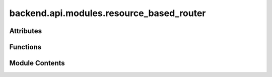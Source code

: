 backend.api.modules.resource_based_router
=========================================

.. py:module:: backend.api.modules.resource_based_router

.. autoapi-nested-parse::

   Contains the routes for handling resource-based conformance checking.



Attributes
----------

.. autoapisummary::

   backend.api.modules.resource_based_router.ReturnGraphType
   backend.api.modules.resource_based_router.router
   backend.api.modules.resource_based_router.MODULE_NAME


Functions
---------

.. autoapisummary::

   backend.api.modules.resource_based_router.compute_sna_metrics
   backend.api.modules.resource_based_router.get_handover_of_work_metric
   backend.api.modules.resource_based_router.get_subcontracting_metric
   backend.api.modules.resource_based_router.get_working_together_metric
   backend.api.modules.resource_based_router.get_similar_activities_metric
   backend.api.modules.resource_based_router.get_organizational_roles_result
   backend.api.modules.resource_based_router.get_distinct_activities
   backend.api.modules.resource_based_router.get_distinct_activities_pql
   backend.api.modules.resource_based_router.get_resource_activity_frequency
   backend.api.modules.resource_based_router.get_resource_activity_frequency_pql
   backend.api.modules.resource_based_router.get_resource_activity_completions
   backend.api.modules.resource_based_router.get_resource_activity_completions_pql
   backend.api.modules.resource_based_router.get_resource_case_completions
   backend.api.modules.resource_based_router.get_resource_case_completions_pql
   backend.api.modules.resource_based_router.get_resource_fraction_case_completions
   backend.api.modules.resource_based_router.get_resource_fraction_case_completions_pql
   backend.api.modules.resource_based_router.get_resource_average_workload
   backend.api.modules.resource_based_router.get_resource_average_workload_pql
   backend.api.modules.resource_based_router.get_resource_multitasking
   backend.api.modules.resource_based_router.get_resource_average_activity_duration
   backend.api.modules.resource_based_router.get_resource_average_case_duration
   backend.api.modules.resource_based_router.get_interaction_of_two_resources
   backend.api.modules.resource_based_router.get_interaction_of_two_resources_pql
   backend.api.modules.resource_based_router.get_resource_social_position
   backend.api.modules.resource_based_router.get_group_relative_focus_metric
   backend.api.modules.resource_based_router.get_group_relative_stake_metric
   backend.api.modules.resource_based_router.get_group_coverage_metric
   backend.api.modules.resource_based_router.get_group_member_contribution_metric


Module Contents
---------------

.. py:type:: ReturnGraphType
   :canonical: Dict[str, List[Dict[str, List[Union[str, Dict[str, str]]]]]]


.. py:data:: router

.. py:data:: MODULE_NAME
   :value: 'resource_based'


.. py:function:: compute_sna_metrics(background_tasks: fastapi.BackgroundTasks, request: fastapi.Request, celonis: backend.celonis_connection.celonis_connection_manager.CelonisConnectionManager = Depends(get_celonis_connection)) -> Dict[str, str]
   :async:


   Computes the SNA metrics and stores it.

   :param background_tasks: The background tasks manager.
   :param request: The FastAPI request object.
   :param celonis: The Celonis connection manager instance.

   :returns: A dictionary containing the job ID of the scheduled task.


.. py:function:: get_handover_of_work_metric(job_id: str, request: fastapi.Request) -> Dict[str, List[Dict[str, List[Any]]]]
   :async:


   Retrieves the computed Handover of Work SNA metric and returns it.

   In a frontend-compatible format.


.. py:function:: get_subcontracting_metric(job_id: str, request: fastapi.Request) -> Dict[str, List[Dict[str, List[Any]]]]
   :async:


   Returns subcontracting metric in table/graph format.


.. py:function:: get_working_together_metric(job_id: str, request: fastapi.Request) -> Dict[str, List[Dict[str, List[Any]]]]
   :async:


   Returns working together metric in table/graph format.


.. py:function:: get_similar_activities_metric(job_id: str, request: fastapi.Request) -> Dict[str, List[Dict[str, List[Any]]]]
   :async:


   Returns similar activities metric in table/graph format.


.. py:function:: get_organizational_roles_result(job_id: str, request: fastapi.Request) -> List[backend.api.models.schemas.resource_based_models.OrganizationalRole]
   :async:


   Retrieves the computed organizational roles.

   :param job_id: The ID of the job to retrieve the organizational roles for.
   :param request: The FastAPI request object.

   :returns: A list of OrganizationalRole objects representing the discovered roles.


.. py:function:: get_distinct_activities(resource: str = Query(..., description='The resource identifier.'), start_time: str = Query(..., description='Start time.'), end_time: str = Query(..., description='End time.'), celonis: backend.celonis_connection.celonis_connection_manager.CelonisConnectionManager = Depends(get_celonis_connection)) -> int
   :async:


   Retrieves the number of distinct activities.

   :param start_time: The start time of the range.
   :param end_time: The end time of the range.
   :param resource: The resource for which to calculate the number of
                    distinct activities.
   :param celonis: The Celonis connection manager instance.

   :returns: The number of distinct activities for the specified resource.


.. py:function:: get_distinct_activities_pql(resource: str = Query(..., description='The resource identifier.'), start_time: str = Query(..., description='Start time.'), end_time: str = Query(..., description='End time.'), celonis: backend.celonis_connection.celonis_connection_manager.CelonisConnectionManager = Depends(get_celonis_connection)) -> int
   :async:


   Retrieves the number of distinct activities via a pql query.

   :param start_time: The start time of the range.
   :param end_time: The end time of the range.
   :param resource: The resource for which to calculate the number of
                    distinct activities.
   :param celonis: The Celonis connection manager instance.

   :returns: The number of distinct activities for the specified resource.


.. py:function:: get_resource_activity_frequency(resource: str = Query(..., description='The resource identifier.'), activity: str = Query(..., description='The specific activity name.'), start_time: str = Query(..., description='Start time of the interval.'), end_time: str = Query(..., description='End time of the interval.'), celonis: backend.celonis_connection.celonis_connection_manager.CelonisConnectionManager = Depends(get_celonis_connection)) -> float
   :async:


   Retrieves the activity frequency for a given resource and activity.

   :param resource: The resource for which to calculate the activity frequency.
   :param activity: The activity for which to calculate the frequency.
   :param start_time: The start time of the interval.
   :param end_time: The end time of the interval.
   :param celonis: The Celonis connection manager instance.

   :returns: A float indicating the activity frequency.


.. py:function:: get_resource_activity_frequency_pql(resource: str = Query(..., description='The resource identifier.'), activity: str = Query(..., description='The specific activity name.'), start_time: str = Query(..., description='Start time of the interval.'), end_time: str = Query(..., description='End time of the interval.'), celonis: backend.celonis_connection.celonis_connection_manager.CelonisConnectionManager = Depends(get_celonis_connection)) -> float
   :async:


   Retrieves the activity frequency for an activity via a PQL query.

   :param resource: The resource for which to calculate the activity frequency.
   :param activity: The activity for which to calculate the frequency.
   :param start_time: The start time of the interval.
   :param end_time: The end time of the interval.
   :param celonis: The Celonis connection manager instance.

   :returns: A float indicating the activity frequency.


.. py:function:: get_resource_activity_completions(resource: str = Query(..., description='The resource identifier.'), start_time: str = Query(..., description='Start time of the interval.'), end_time: str = Query(..., description='End time of the interval.'), celonis: backend.celonis_connection.celonis_connection_manager.CelonisConnectionManager = Depends(get_celonis_connection)) -> int
   :async:


   Retrieves the number of activity instances completed by a resource.

   :param resource: The resource for which to calculate activity completions.
   :param start_time: The start time of the interval.
   :param end_time: The end time of the interval.
   :param celonis: The Celonis connection manager instance.

   :returns: An integer indicating the number of activity completions.


.. py:function:: get_resource_activity_completions_pql(resource: str = Query(..., description='The resource identifier.'), start_time: str = Query(..., description='Start time of the interval.'), end_time: str = Query(..., description='End time of the interval.'), celonis: backend.celonis_connection.celonis_connection_manager.CelonisConnectionManager = Depends(get_celonis_connection)) -> int
   :async:


   Retrieves the number of activity instances completed via a PQL query.

   :param resource: The resource for which to calculate activity completions.
   :param start_time: The start time of the interval.
   :param end_time: The end time of the interval.
   :param celonis: The Celonis connection manager instance.

   :returns: An integer indicating the number of activity completions.


.. py:function:: get_resource_case_completions(resource: str = Query(..., description='The resource identifier.'), start_time: str = Query(..., description='Start time of the interval.'), end_time: str = Query(..., description='End time of the interval.'), celonis: backend.celonis_connection.celonis_connection_manager.CelonisConnectionManager = Depends(get_celonis_connection)) -> int
   :async:


   Retrieves the number of cases completed by a resource.

   :param resource: The resource for which to calculate case completions.
   :param start_time: The start time of the interval.
   :param end_time: The end time of the interval.
   :param celonis: The Celonis connection manager instance.

   :returns: An integer indicating the number of case completions involving the resource.


.. py:function:: get_resource_case_completions_pql(resource: str = Query(..., description='The resource identifier.'), start_time: str = Query(..., description='Start time of the interval.'), end_time: str = Query(..., description='End time of the interval.'), celonis: backend.celonis_connection.celonis_connection_manager.CelonisConnectionManager = Depends(get_celonis_connection)) -> int
   :async:


   Retrieves the number of cases completed by a resource via a PQL query.

   :param resource: The resource for which to calculate case completions.
   :param start_time: The start time of the interval.
   :param end_time: The end time of the interval.
   :param celonis: The Celonis connection manager instance.

   :returns: An integer indicating the number of case completions involving the resource.


.. py:function:: get_resource_fraction_case_completions(resource: str = Query(..., description='The resource identifier.'), start_time: str = Query(..., description='Start time of the interval.'), end_time: str = Query(..., description='End time of the interval.'), celonis: backend.celonis_connection.celonis_connection_manager.CelonisConnectionManager = Depends(get_celonis_connection)) -> float
   :async:


   Retrieves the fraction of cases completed by a resource.

   :param resource: The resource for which to calculate the fraction of case completions.
   :param start_time: The start time of the interval.
   :param end_time: The end time of the interval.
   :param celonis: The Celonis connection manager instance.

   :returns: A float indicating the fraction of case completions involving the resource.


.. py:function:: get_resource_fraction_case_completions_pql(resource: str = Query(..., description='The resource identifier.'), start_time: str = Query(..., description='Start time of the interval.'), end_time: str = Query(..., description='End time of the interval.'), celonis: backend.celonis_connection.celonis_connection_manager.CelonisConnectionManager = Depends(get_celonis_connection)) -> float
   :async:


   Retrieves the fraction of cases completed by a resource via a PQL query.

   :param resource: The resource for which to calculate the fraction of case completions.
   :param start_time: The start time of the interval.
   :param end_time: The end time of the interval.
   :param celonis: The Celonis connection manager instance.

   :returns: A float indicating the fraction of case completions involving the resource.


.. py:function:: get_resource_average_workload(resource: str = Query(..., description='The resource identifier.'), start_time: str = Query(..., description='Start time of the interval.'), end_time: str = Query(..., description='End time of the interval.'), celonis: backend.celonis_connection.celonis_connection_manager.CelonisConnectionManager = Depends(get_celonis_connection)) -> float
   :async:


   Retrieves the average workload for a given resource in a time interval.

   :param resource: The resource for which to calculate the average workload.
   :param start_time: The start time of the interval.
   :param end_time: The end time of the interval.
   :param celonis: The Celonis connection manager instance.

   :returns: A float indicating the average workload.


.. py:function:: get_resource_average_workload_pql(resource: str = Query(..., description='The resource identifier.'), start_time: str = Query(..., description='Start time of the interval.'), end_time: str = Query(..., description='End time of the interval.'), celonis: backend.celonis_connection.celonis_connection_manager.CelonisConnectionManager = Depends(get_celonis_connection)) -> float
   :async:


   Retrieves the average workload for a resource via a PQL query.

   :param resource: The resource for which to calculate the average workload.
   :param start_time: The start time of the interval.
   :param end_time: The end time of the interval.
   :param celonis: The Celonis connection manager instance.

   :returns: A float indicating the average workload.


.. py:function:: get_resource_multitasking(resource: str = Query(..., description='The resource identifier.'), start_time: str = Query(..., description='Start time of the interval.'), end_time: str = Query(..., description='End time of the interval.'), celonis: backend.celonis_connection.celonis_connection_manager.CelonisConnectionManager = Depends(get_celonis_connection)) -> float
   :async:


   Retrieves the multitasking metric for a given resource.

   :param resource: The resource for which to calculate multitasking.
   :param start_time: The start time of the interval.
   :param end_time: The end time of the interval.
   :param celonis: The Celonis connection manager instance.

   :returns: A float indicating the multitasking metric.


.. py:function:: get_resource_average_activity_duration(resource: str = Query(..., description='The resource identifier.'), activity: str = Query(..., description='The specific activity name.'), start_time: str = Query(..., description='Start time of the interval.'), end_time: str = Query(..., description='End time of the interval.'), celonis: backend.celonis_connection.celonis_connection_manager.CelonisConnectionManager = Depends(get_celonis_connection)) -> float
   :async:


   Retrieves the average duration for an activity completed by a resource.

   :param resource: The resource involved.
   :param activity: The activity name.
   :param start_time: The start time of the interval.
   :param end_time: The end time of the interval.
   :param celonis: The Celonis connection manager instance.

   :returns: A float indicating the average duration of the activity for the resource.


.. py:function:: get_resource_average_case_duration(resource: str = Query(..., description='The resource identifier.'), start_time: str = Query(..., description='Start time of the interval.'), end_time: str = Query(..., description='End time of the interval.'), celonis: backend.celonis_connection.celonis_connection_manager.CelonisConnectionManager = Depends(get_celonis_connection)) -> float
   :async:


   Retrieves the average duration of cases completed by a resource.

   :param resource: The resource involved.
   :param start_time: The start time of the interval.
   :param end_time: The end time of the interval.
   :param celonis: The Celonis connection manager instance.

   :returns: A float indicating the average duration of cases involving the resource.


.. py:function:: get_interaction_of_two_resources(resource1: str = Query(..., description='The first resource identifier.'), resource2: str = Query(..., description='The second resource identifier.'), start_time: str = Query(..., description='Start time of the interval.'), end_time: str = Query(..., description='End time of the interval.'), celonis: backend.celonis_connection.celonis_connection_manager.CelonisConnectionManager = Depends(get_celonis_connection)) -> float
   :async:


   Retrieves the interaction between two resources.

   :param resource1: The first resource.
   :param resource2: The second resource.
   :param start_time: The start time of the interval.
   :param end_time: The end time of the interval.
   :param celonis: The Celonis connection manager instance.

   :returns: A float indicating the interaction (number of common cases) between the two resources.


.. py:function:: get_interaction_of_two_resources_pql(resource1: str = Query(..., description='The first resource identifier.'), resource2: str = Query(..., description='The second resource identifier.'), start_time: str = Query(..., description='Start time of the interval.'), end_time: str = Query(..., description='End time of the interval.'), celonis: backend.celonis_connection.celonis_connection_manager.CelonisConnectionManager = Depends(get_celonis_connection)) -> float
   :async:


   Retrieves the interaction between two resources via a PQL query.

   :param resource1: The first resource.
   :param resource2: The second resource.
   :param start_time: The start time of the interval.
   :param end_time: The end time of the interval.
   :param celonis: The Celonis connection manager instance.

   :returns: A float indicating the interaction (number of common cases) between the two resources.


.. py:function:: get_resource_social_position(resource: str = Query(..., description='The resource identifier.'), start_time: str = Query(..., description='Start time of the interval.'), end_time: str = Query(..., description='End time of the interval.'), celonis: backend.celonis_connection.celonis_connection_manager.CelonisConnectionManager = Depends(get_celonis_connection)) -> float
   :async:


   Retrieves the social position of a given resource in a time interval.

   :param resource: The resource for which to calculate the social position.
   :param start_time: The start time of the interval.
   :param end_time: The end time of the interval.
   :param celonis: The Celonis connection manager instance.

   :returns: A float indicating the social position of the resource.


.. py:function:: get_group_relative_focus_metric(job_id: str, request: fastapi.Request) -> Dict[str, Dict[str, float]]
   :async:


   Retrieves the Group Relative Focus metric.

   :param job_id: The ID of the job to retrieve the metric for.
   :param request: The FastAPI request object.

   :returns: A dictionary containing the Group Relative Focus metric.


.. py:function:: get_group_relative_stake_metric(job_id: str, request: fastapi.Request) -> Dict[str, Dict[str, float]]
   :async:


   Retrieves the Group Relative Stake metric.

   :param job_id: The ID of the job to retrieve the metric for.
   :param request: The FastAPI request object.

   :returns: A dictionary containing the Group Relative Stake metric.


.. py:function:: get_group_coverage_metric(job_id: str, request: fastapi.Request) -> Dict[str, Dict[str, float]]
   :async:


   Retrieves the Group Coverage metric.

   :param job_id: The ID of the job to retrieve the metric for.
   :param request: The FastAPI request object.

   :returns: A dictionary containing the Group Coverage metric.


.. py:function:: get_group_member_contribution_metric(job_id: str, request: fastapi.Request) -> Dict[str, Dict[str, Dict[str, int]]]
   :async:


   Retrieves the Group Member Contribution metric.

   :param job_id: The ID of the job to retrieve the metric for.
   :param request: The FastAPI request object.

   :returns: A dictionary containing the Group Member Contribution metric.


